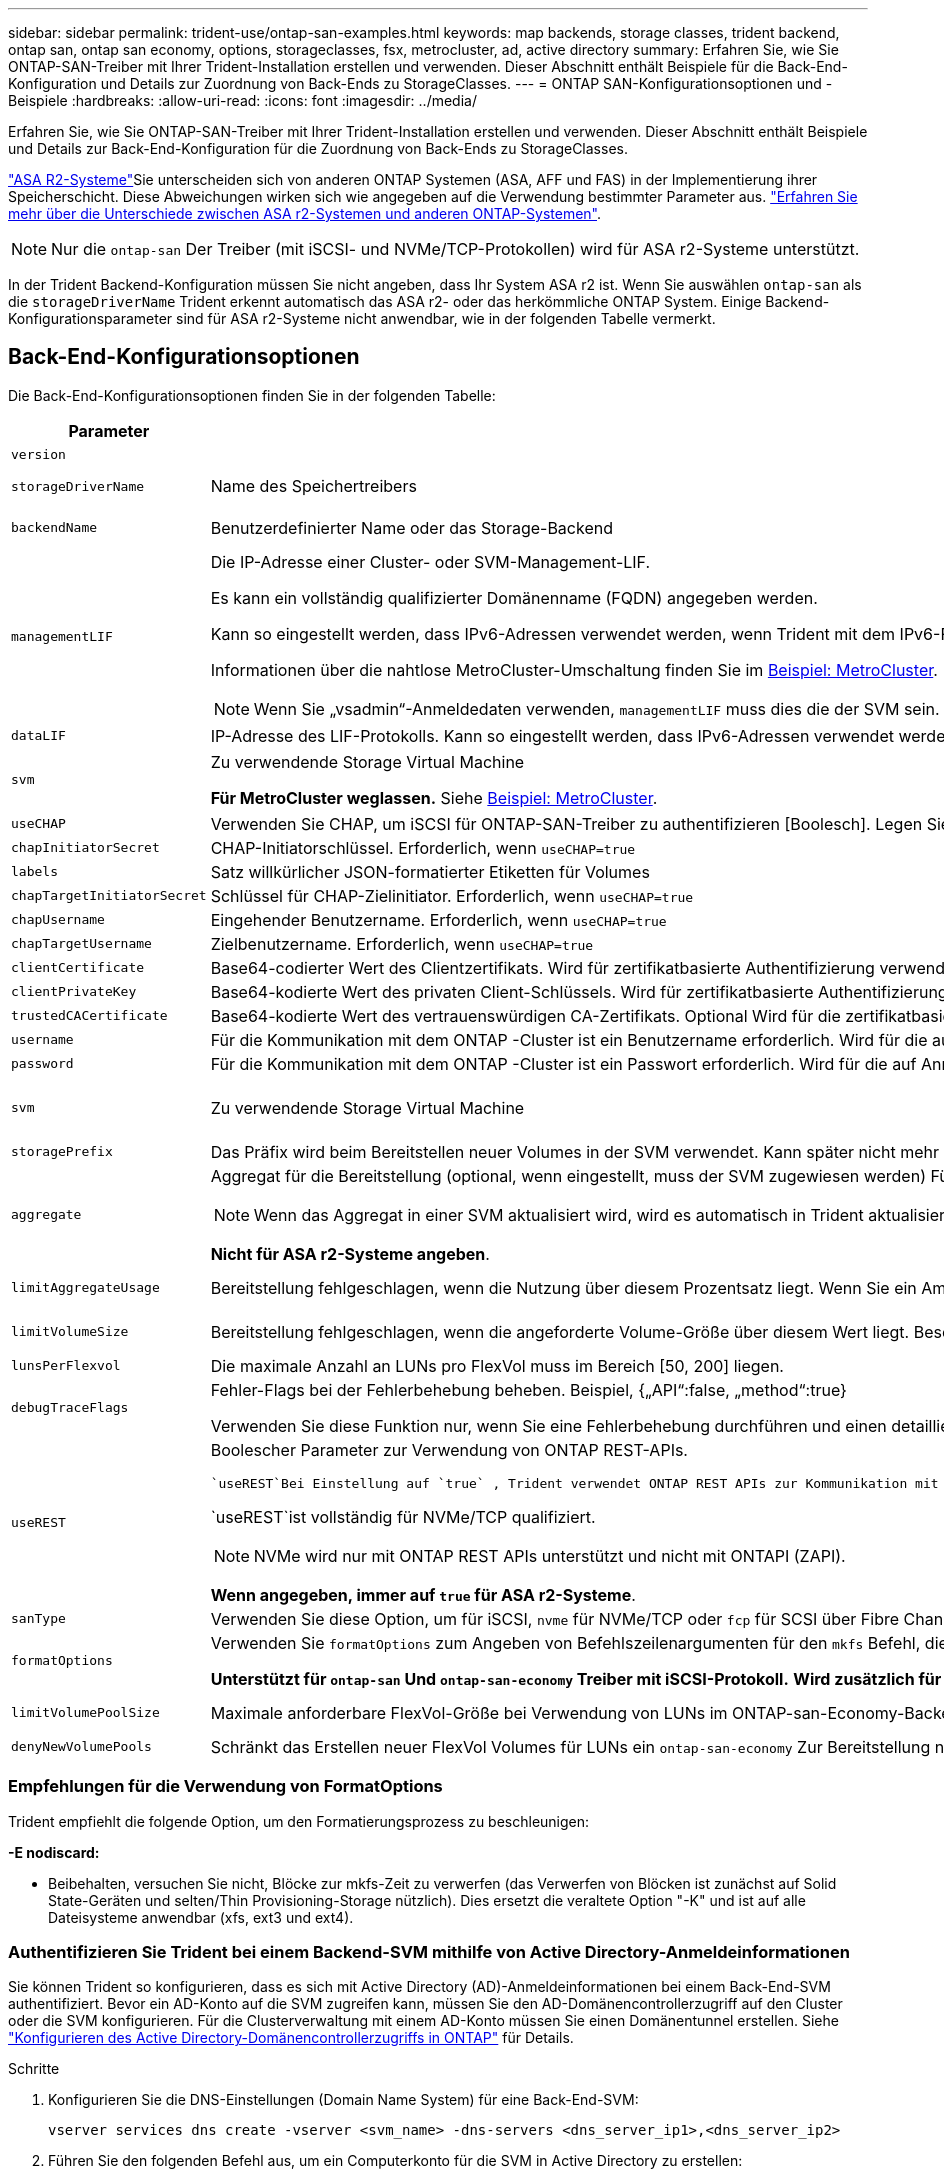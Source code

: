 ---
sidebar: sidebar 
permalink: trident-use/ontap-san-examples.html 
keywords: map backends, storage classes, trident backend, ontap san, ontap san economy, options, storageclasses, fsx, metrocluster, ad, active directory 
summary: Erfahren Sie, wie Sie ONTAP-SAN-Treiber mit Ihrer Trident-Installation erstellen und verwenden. Dieser Abschnitt enthält Beispiele für die Back-End-Konfiguration und Details zur Zuordnung von Back-Ends zu StorageClasses. 
---
= ONTAP SAN-Konfigurationsoptionen und -Beispiele
:hardbreaks:
:allow-uri-read: 
:icons: font
:imagesdir: ../media/


[role="lead"]
Erfahren Sie, wie Sie ONTAP-SAN-Treiber mit Ihrer Trident-Installation erstellen und verwenden. Dieser Abschnitt enthält Beispiele und Details zur Back-End-Konfiguration für die Zuordnung von Back-Ends zu StorageClasses.

link:https://docs.netapp.com/us-en/asa-r2/get-started/learn-about.html["ASA R2-Systeme"^]Sie unterscheiden sich von anderen ONTAP Systemen (ASA, AFF und FAS) in der Implementierung ihrer Speicherschicht. Diese Abweichungen wirken sich wie angegeben auf die Verwendung bestimmter Parameter aus. link:https://docs.netapp.com/us-en/asa-r2/learn-more/hardware-comparison.html["Erfahren Sie mehr über die Unterschiede zwischen ASA r2-Systemen und anderen ONTAP-Systemen"^].


NOTE: Nur die `ontap-san` Der Treiber (mit iSCSI- und NVMe/TCP-Protokollen) wird für ASA r2-Systeme unterstützt.

In der Trident Backend-Konfiguration müssen Sie nicht angeben, dass Ihr System ASA r2 ist. Wenn Sie auswählen `ontap-san` als die `storageDriverName` Trident erkennt automatisch das ASA r2- oder das herkömmliche ONTAP System. Einige Backend-Konfigurationsparameter sind für ASA r2-Systeme nicht anwendbar, wie in der folgenden Tabelle vermerkt.



== Back-End-Konfigurationsoptionen

Die Back-End-Konfigurationsoptionen finden Sie in der folgenden Tabelle:

[cols="1,3,2"]
|===
| Parameter | Beschreibung | Standard 


| `version` |  | Immer 1 


| `storageDriverName` | Name des Speichertreibers | `ontap-san` Oder `ontap-san-economy` 


| `backendName` | Benutzerdefinierter Name oder das Storage-Backend | Treibername + „_“ + DatenLIF 


| `managementLIF`  a| 
Die IP-Adresse einer Cluster- oder SVM-Management-LIF.

Es kann ein vollständig qualifizierter Domänenname (FQDN) angegeben werden.

Kann so eingestellt werden, dass IPv6-Adressen verwendet werden, wenn Trident mit dem IPv6-Flag installiert wurde. IPv6-Adressen müssen in eckigen Klammern definiert werden, z. B. `[28e8:d9fb:a825:b7bf:69a8:d02f:9e7b:3555]`.

Informationen über die nahtlose MetroCluster-Umschaltung finden Sie im <<mcc-best>>.


NOTE: Wenn Sie „vsadmin“-Anmeldedaten verwenden, `managementLIF` muss dies die der SVM sein. Bei Verwendung der „admin“-Anmeldedaten muss es sich um die des Clusters handeln. `managementLIF`
| „10.0.0.1“, „[2001:1234:abcd::fefe]“ 


| `dataLIF` | IP-Adresse des LIF-Protokolls. Kann so eingestellt werden, dass IPv6-Adressen verwendet werden, wenn Trident mit dem IPv6-Flag installiert wurde. IPv6-Adressen müssen in eckigen Klammern definiert werden, z. B. `[28e8:d9fb:a825:b7bf:69a8:d02f:9e7b:3555]`. *Nicht für iSCSI angeben.* Trident verwendetlink:https://docs.netapp.com/us-en/ontap/san-admin/selective-lun-map-concept.html["ONTAP selektive LUN-Zuordnung"^], um die iSCSI LIFs zu ermitteln, die für eine Multi-Path-Sitzung erforderlich sind. Eine Warnung wird erzeugt, wenn `dataLIF` explizit definiert ist. *Für MetroCluster weglassen.* Siehe <<mcc-best>>. | Abgeleitet von SVM 


| `svm` | Zu verwendende Storage Virtual Machine

*Für MetroCluster weglassen.* Siehe <<mcc-best>>. | Abgeleitet wenn eine SVM `managementLIF` Angegeben ist 


| `useCHAP` | Verwenden Sie CHAP, um iSCSI für ONTAP-SAN-Treiber zu authentifizieren [Boolesch]. Legen Sie für Trident fest `true`, um bidirektionales CHAP als Standardauthentifizierung für die im Backend angegebene SVM zu konfigurieren und zu verwenden. Weitere Informationen finden Sie unter link:ontap-san-prep.html["Vorbereiten der Konfiguration des Back-End mit ONTAP-SAN-Treibern"] . *Nicht unterstützt für FCP oder NVMe/TCP.* | `false` 


| `chapInitiatorSecret` | CHAP-Initiatorschlüssel. Erforderlich, wenn `useCHAP=true` | „“ 


| `labels` | Satz willkürlicher JSON-formatierter Etiketten für Volumes | „“ 


| `chapTargetInitiatorSecret` | Schlüssel für CHAP-Zielinitiator. Erforderlich, wenn `useCHAP=true` | „“ 


| `chapUsername` | Eingehender Benutzername. Erforderlich, wenn `useCHAP=true` | „“ 


| `chapTargetUsername` | Zielbenutzername. Erforderlich, wenn `useCHAP=true` | „“ 


| `clientCertificate` | Base64-codierter Wert des Clientzertifikats. Wird für zertifikatbasierte Authentifizierung verwendet | „“ 


| `clientPrivateKey` | Base64-kodierte Wert des privaten Client-Schlüssels. Wird für zertifikatbasierte Authentifizierung verwendet | „“ 


| `trustedCACertificate` | Base64-kodierte Wert des vertrauenswürdigen CA-Zertifikats. Optional Wird für die zertifikatbasierte Authentifizierung verwendet. | „“ 


| `username` | Für die Kommunikation mit dem ONTAP -Cluster ist ein Benutzername erforderlich. Wird für die auf Anmeldeinformationen basierende Authentifizierung verwendet. Informationen zur Active Directory-Authentifizierung finden Sie unter link:../trident-use/ontap-san-examples.html#authenticate-trident-to-a-backend-svm-using-active-directory-credentials["Authentifizieren Sie Trident bei einem Backend-SVM mithilfe von Active Directory-Anmeldeinformationen"]. | „“ 


| `password` | Für die Kommunikation mit dem ONTAP -Cluster ist ein Passwort erforderlich. Wird für die auf Anmeldeinformationen basierende Authentifizierung verwendet. Informationen zur Active Directory-Authentifizierung finden Sie unter link:../trident-use/ontap-san-examples.html#authenticate-trident-to-a-backend-svm-using-active-directory-credentials["Authentifizieren Sie Trident bei einem Backend-SVM mithilfe von Active Directory-Anmeldeinformationen"]. | „“ 


| `svm` | Zu verwendende Storage Virtual Machine | Abgeleitet wenn eine SVM `managementLIF` Angegeben ist 


| `storagePrefix` | Das Präfix wird beim Bereitstellen neuer Volumes in der SVM verwendet. Kann später nicht mehr geändert werden. Um diesen Parameter zu aktualisieren, müssen Sie ein neues Backend erstellen. | `trident` 


| `aggregate`  a| 
Aggregat für die Bereitstellung (optional, wenn eingestellt, muss der SVM zugewiesen werden) Für den `ontap-nas-flexgroup` Treiber wird diese Option ignoriert. Falls nicht,  können alle verfügbaren Aggregate verwendet werden, um ein FlexGroup Volume bereitzustellen.


NOTE: Wenn das Aggregat in einer SVM aktualisiert wird, wird es automatisch in Trident aktualisiert, indem es die SVM abfragt, ohne den Trident Controller neu starten zu müssen. Wenn Sie ein bestimmtes Aggregat in Trident für die Bereitstellung von Volumes konfiguriert haben, wird das Back-End Trident bei der Abfrage des SVM-Aggregats in den Status „Fehlgeschlagen“ verschoben. Sie müssen entweder das Aggregat zu einem auf der SVM vorhandenen Aggregat ändern oder es komplett entfernen, um das Back-End wieder online zu schalten.

*Nicht für ASA r2-Systeme angeben*.
 a| 
„“



| `limitAggregateUsage` | Bereitstellung fehlgeschlagen, wenn die Nutzung über diesem Prozentsatz liegt. Wenn Sie ein Amazon FSX für NetApp ONTAP-Backend verwenden, geben Sie nicht an `limitAggregateUsage`. Die angegebenen `fsxadmin` und `vsadmin` enthalten nicht die erforderlichen Berechtigungen, um die aggregierte Nutzung abzurufen und sie mit Trident zu begrenzen. *Nicht für ASA r2-Systeme angeben*. | „“ (nicht standardmäßig durchgesetzt) 


| `limitVolumeSize` | Bereitstellung fehlgeschlagen, wenn die angeforderte Volume-Größe über diesem Wert liegt. Beschränkt außerdem die maximale Größe der Volumes, die es für LUNs managt. | „“ (standardmäßig nicht erzwungen) 


| `lunsPerFlexvol` | Die maximale Anzahl an LUNs pro FlexVol muss im Bereich [50, 200] liegen. | `100` 


| `debugTraceFlags` | Fehler-Flags bei der Fehlerbehebung beheben. Beispiel, {„API“:false, „method“:true}

Verwenden Sie diese Funktion nur, wenn Sie eine Fehlerbehebung durchführen und einen detaillierten Protokollauszug benötigen. | `null` 


| `useREST`  a| 
Boolescher Parameter zur Verwendung von ONTAP REST-APIs.

 `useREST`Bei Einstellung auf `true` , Trident verwendet ONTAP REST APIs zur Kommunikation mit dem Backend; wenn eingestellt auf `false` , Trident verwendet ONTAPI (ZAPI)-Aufrufe zur Kommunikation mit dem Backend.  Diese Funktion erfordert ONTAP 9.11.1 und höher.  Darüber hinaus muss die verwendete ONTAP Anmelderolle Zugriff auf die `ontapi` Anwendung.  Dies wird durch die vordefinierte `vsadmin` Und `cluster-admin` Rollen.  Beginnend mit der Trident Version 24.06 und ONTAP 9.15.1 oder höher, `useREST` ist eingestellt auf `true` standardmäßig; ändern `useREST` Zu `false` um ONTAPI (ZAPI)-Aufrufe zu verwenden.

`useREST`ist vollständig für NVMe/TCP qualifiziert.


NOTE: NVMe wird nur mit ONTAP REST APIs unterstützt und nicht mit ONTAPI (ZAPI).

*Wenn angegeben, immer auf `true` für ASA r2-Systeme*.
| `true` Für ONTAP 9.15.1 oder höher, andernfalls `false`. 


 a| 
`sanType`
| Verwenden Sie diese Option, um für iSCSI, `nvme` für NVMe/TCP oder `fcp` für SCSI über Fibre Channel (FC) auszuwählen `iscsi`. | `iscsi` Falls leer 


| `formatOptions`  a| 
Verwenden Sie `formatOptions` zum Angeben von Befehlszeilenargumenten für den `mkfs` Befehl, die bei jedem Formatieren eines Volumes angewendet werden. Auf diese Weise können Sie die Lautstärke nach Ihren Wünschen formatieren. Stellen Sie sicher, dass Sie die Formatieroptionen ähnlich wie die der mkfs-Befehlsoptionen angeben, ohne den Gerätepfad. Beispiel: „-E nodiscard“

*Unterstützt für  `ontap-san` Und  `ontap-san-economy` Treiber mit iSCSI-Protokoll.* *Wird zusätzlich für ASA R2-Systeme bei Verwendung der Protokolle iSCSI und NVMe/TCP unterstützt.*
 a| 



| `limitVolumePoolSize` | Maximale anforderbare FlexVol-Größe bei Verwendung von LUNs im ONTAP-san-Economy-Backend. | „“ (nicht standardmäßig durchgesetzt) 


| `denyNewVolumePools` | Schränkt das Erstellen neuer FlexVol Volumes für LUNs ein `ontap-san-economy` Zur Bereitstellung neuer PVS werden nur vorbestehende FlexVols verwendet. |  
|===


=== Empfehlungen für die Verwendung von FormatOptions

Trident empfiehlt die folgende Option, um den Formatierungsprozess zu beschleunigen:

*-E nodiscard:*

* Beibehalten, versuchen Sie nicht, Blöcke zur mkfs-Zeit zu verwerfen (das Verwerfen von Blöcken ist zunächst auf Solid State-Geräten und selten/Thin Provisioning-Storage nützlich). Dies ersetzt die veraltete Option "-K" und ist auf alle Dateisysteme anwendbar (xfs, ext3 und ext4).




=== Authentifizieren Sie Trident bei einem Backend-SVM mithilfe von Active Directory-Anmeldeinformationen

Sie können Trident so konfigurieren, dass es sich mit Active Directory (AD)-Anmeldeinformationen bei einem Back-End-SVM authentifiziert. Bevor ein AD-Konto auf die SVM zugreifen kann, müssen Sie den AD-Domänencontrollerzugriff auf den Cluster oder die SVM konfigurieren. Für die Clusterverwaltung mit einem AD-Konto müssen Sie einen Domänentunnel erstellen. Siehe link:https://docs.netapp.com/us-en/ontap/authentication/enable-ad-users-groups-access-cluster-svm-task.html["Konfigurieren des Active Directory-Domänencontrollerzugriffs in ONTAP"^] für Details.

.Schritte
. Konfigurieren Sie die DNS-Einstellungen (Domain Name System) für eine Back-End-SVM:
+
`vserver services dns create -vserver <svm_name> -dns-servers <dns_server_ip1>,<dns_server_ip2>`

. Führen Sie den folgenden Befehl aus, um ein Computerkonto für die SVM in Active Directory zu erstellen:
+
`vserver active-directory create -vserver DataSVM -account-name ADSERVER1 -domain demo.netapp.com`

. Verwenden Sie diesen Befehl, um einen AD-Benutzer oder eine AD-Gruppe zum Verwalten des Clusters oder SVM zu erstellen
+
`security login create -vserver <svm_name> -user-or-group-name <ad_user_or_group> -application <application> -authentication-method domain -role vsadmin`

. Legen Sie in der Trident Backend-Konfigurationsdatei Folgendes fest: `username` Und `password` Parameter auf den AD-Benutzer- oder Gruppennamen bzw. das Kennwort.




== Back-End-Konfigurationsoptionen für die Bereitstellung von Volumes

Sie können die Standardbereitstellung mit diesen Optionen im steuern `defaults` Abschnitt der Konfiguration. Ein Beispiel finden Sie unten in den Konfigurationsbeispielen.

[cols="1,3,2"]
|===
| Parameter | Beschreibung | Standard 


| `spaceAllocation` | Speicherplatzzuweisung für LUNs | "true" *Wenn angegeben, setzen auf  `true` für ASA r2-Systeme*. 


| `spaceReserve` | Modus für Speicherplatzreservierung; „none“ (Thin) oder „Volume“ (Thick). *Eingestellt auf  `none` für ASA r2*-Systeme. | „Keine“ 


| `snapshotPolicy` | Zu verwendende Snapshot-Richtlinie. *Eingestellt auf  `none` für ASA r2-Systeme*. | „Keine“ 


| `qosPolicy` | QoS-Richtliniengruppe zur Zuweisung für erstellte Volumes Wählen Sie eine der qosPolicy oder adaptiveQosPolicy pro Storage Pool/Backend. Für die Verwendung von QoS-Richtliniengruppen mit Trident ist ONTAP 9 8 oder höher erforderlich. Sie sollten eine nicht gemeinsam genutzte QoS-Richtliniengruppe verwenden und sicherstellen, dass die Richtliniengruppe auf jede Komponente einzeln angewendet wird. Eine Shared-QoS-Richtliniengruppe erzwingt die Obergrenze für den Gesamtdurchsatz aller Workloads. | „“ 


| `adaptiveQosPolicy` | Adaptive QoS-Richtliniengruppe mit Zuordnung für erstellte Volumes Wählen Sie eine der qosPolicy oder adaptiveQosPolicy pro Storage Pool/Backend | „“ 


| `snapshotReserve` | Prozentsatz des für Snapshots reservierten Volumes. *Nicht für ASA r2-Systeme angeben*. | „0“ wenn `snapshotPolicy` Ist „keine“, andernfalls „“ 


| `splitOnClone` | Teilen Sie einen Klon bei der Erstellung von seinem übergeordneten Objekt auf | „Falsch“ 


| `encryption` | Aktivieren Sie NetApp Volume Encryption (NVE) auf dem neuen Volume, Standardeinstellung ist `false`. NVE muss im Cluster lizenziert und aktiviert sein, damit diese Option verwendet werden kann. Wenn auf dem Backend NAE aktiviert ist, wird jedes in Trident bereitgestellte Volume NAE aktiviert. Weitere Informationen finden Sie unter link:../trident-reco/security-reco.html["Funktionsweise von Trident mit NVE und NAE"]. | "false" *Wenn angegeben, setzen auf  `true` für ASA r2-Systeme*. 


| `luksEncryption` | Aktivieren Sie die LUKS-Verschlüsselung. Siehe link:../trident-reco/security-luks.html["Linux Unified Key Setup (LUKS) verwenden"]. | "" *Eingestellt auf  `false` für ASA r2-Systeme*. 


| `tieringPolicy` | Tiering-Richtlinie zur Verwendung von „keine“ *Nicht für ASA R2-Systeme angeben*. |  


| `nameTemplate` | Vorlage zum Erstellen benutzerdefinierter Volume-Namen. | „“ 
|===


=== Beispiele für die Volume-Bereitstellung

Hier ein Beispiel mit definierten Standardwerten:

[source, yaml]
----
---
version: 1
storageDriverName: ontap-san
managementLIF: 10.0.0.1
svm: trident_svm
username: admin
password: <password>
labels:
  k8scluster: dev2
  backend: dev2-sanbackend
storagePrefix: alternate-trident
debugTraceFlags:
  api: false
  method: true
defaults:
  spaceReserve: volume
  qosPolicy: standard
  spaceAllocation: 'false'
  snapshotPolicy: default
  snapshotReserve: '10'

----

NOTE: Für alle Volumes, die mit dem Treiber erstellt `ontap-san` wurden, fügt Trident der FlexVol zusätzliche Kapazität von 10 % hinzu, um die LUN-Metadaten aufzunehmen. Die LUN wird genau mit der Größe bereitgestellt, die der Benutzer in der PVC anfordert. Trident addiert 10 Prozent zum FlexVol (wird als verfügbare Größe in ONTAP angezeigt). Benutzer erhalten jetzt die Menge an nutzbarer Kapazität, die sie angefordert haben. Diese Änderung verhindert auch, dass LUNs schreibgeschützt werden, sofern der verfügbare Speicherplatz nicht vollständig genutzt wird. Dies gilt nicht für die Wirtschaft von ontap-san.

Für Back-Ends, die definieren `snapshotReserve`, berechnet Trident die Größe der Volumes wie folgt:

[listing]
----
Total volume size = [(PVC requested size) / (1 - (snapshotReserve percentage) / 100)] * 1.1
----
Die 1.1 sind die zusätzlichen 10 Prozent, die Trident zum FlexVol hinzufügt, um die LUN-Metadaten unterzubringen. Für  `snapshotReserve` = 5 % und PVC-Anforderung = 5 GiB, die Gesamtgröße des Volumes beträgt 5,79 GiB und die verfügbare Größe beträgt 5,5 GiB. Die  `volume show` Der Befehl sollte ähnliche Ergebnisse wie in diesem Beispiel anzeigen:

image::../media/vol-show-san.png[Zeigt die Ausgabe des Befehls Volume show an.]

Die Größenanpassung ist derzeit die einzige Möglichkeit, die neue Berechnung für ein vorhandenes Volume zu verwenden.



== Minimale Konfigurationsbeispiele

Die folgenden Beispiele zeigen grundlegende Konfigurationen, bei denen die meisten Parameter standardmäßig belassen werden. Dies ist der einfachste Weg, ein Backend zu definieren.


NOTE: Wenn Sie Amazon FSX auf NetApp ONTAP mit Trident verwenden, empfiehlt NetApp, dass Sie DNS-Namen für LIFs anstelle von IP-Adressen angeben.

.Beispiel: ONTAP SAN
[%collapsible]
====
Dies ist eine grundlegende Konfiguration mit dem `ontap-san` Treiber.

[source, yaml]
----
---
version: 1
storageDriverName: ontap-san
managementLIF: 10.0.0.1
svm: svm_iscsi
labels:
  k8scluster: test-cluster-1
  backend: testcluster1-sanbackend
username: vsadmin
password: <password>
----
====
.Beispiel: MetroCluster
[#mcc-best%collapsible]
====
Sie können das Backend so konfigurieren, dass die Backend-Definition nach Umschaltung und einem Wechsel während nicht manuell aktualisiert werden muss link:../trident-reco/backup.html#svm-replication-and-recovery["SVM-Replizierung und Recovery"].

Geben Sie für ein nahtloses Switchover und Switchback die SVM mit an `managementLIF` und lassen Sie die Parameter weg `svm`. Beispiel:

[source, yaml]
----
version: 1
storageDriverName: ontap-san
managementLIF: 192.168.1.66
username: vsadmin
password: password
----
====
.Beispiel für die SAN-Ökonomie von ONTAP
[%collapsible]
====
[source, yaml]
----
version: 1
storageDriverName: ontap-san-economy
managementLIF: 10.0.0.1
svm: svm_iscsi_eco
username: vsadmin
password: <password>
----
====
.Beispiel für die zertifikatbasierte Authentifizierung
[%collapsible]
====
In diesem Beispiel der Grundkonfiguration `clientCertificate`, `clientPrivateKey`, und `trustedCACertificate` (Optional, wenn Sie eine vertrauenswürdige CA verwenden) werden ausgefüllt `backend.json` Und nehmen Sie die base64-kodierten Werte des Clientzertifikats, des privaten Schlüssels und des vertrauenswürdigen CA-Zertifikats.

[source, yaml]
----
---
version: 1
storageDriverName: ontap-san
backendName: DefaultSANBackend
managementLIF: 10.0.0.1
svm: svm_iscsi
useCHAP: true
chapInitiatorSecret: cl9qxIm36DKyawxy
chapTargetInitiatorSecret: rqxigXgkesIpwxyz
chapTargetUsername: iJF4heBRT0TCwxyz
chapUsername: uh2aNCLSd6cNwxyz
clientCertificate: ZXR0ZXJwYXB...ICMgJ3BhcGVyc2
clientPrivateKey: vciwKIyAgZG...0cnksIGRlc2NyaX
trustedCACertificate: zcyBbaG...b3Igb3duIGNsYXNz
----
====
.Beispiele für bidirektionales CHAP
[%collapsible]
====
Diese Beispiele erstellen ein Backend mit `useCHAP` Auf einstellen `true`.

.Beispiel für ONTAP-SAN-CHAP
[source, yaml]
----
---
version: 1
storageDriverName: ontap-san
managementLIF: 10.0.0.1
svm: svm_iscsi
labels:
  k8scluster: test-cluster-1
  backend: testcluster1-sanbackend
useCHAP: true
chapInitiatorSecret: cl9qxIm36DKyawxy
chapTargetInitiatorSecret: rqxigXgkesIpwxyz
chapTargetUsername: iJF4heBRT0TCwxyz
chapUsername: uh2aNCLSd6cNwxyz
username: vsadmin
password: <password>
----
.Beispiel für ONTAP SAN Economy CHAP
[source, yaml]
----
---
version: 1
storageDriverName: ontap-san-economy
managementLIF: 10.0.0.1
svm: svm_iscsi_eco
useCHAP: true
chapInitiatorSecret: cl9qxIm36DKyawxy
chapTargetInitiatorSecret: rqxigXgkesIpwxyz
chapTargetUsername: iJF4heBRT0TCwxyz
chapUsername: uh2aNCLSd6cNwxyz
username: vsadmin
password: <password>
----
====
.Beispiel für NVMe/TCP
[%collapsible]
====
Sie müssen eine SVM auf Ihrem ONTAP Back-End mit NVMe konfiguriert haben. Dies ist eine grundlegende Backend-Konfiguration für NVMe/TCP.

[source, yaml]
----
---
version: 1
backendName: NVMeBackend
storageDriverName: ontap-san
managementLIF: 10.0.0.1
svm: svm_nvme
username: vsadmin
password: password
sanType: nvme
useREST: true
----
====
.Beispiel für SCSI over FC (FCP
[%collapsible]
====
Auf Ihrem ONTAP-Back-End muss eine SVM mit FC konfiguriert sein. Dies ist eine grundlegende Back-End-Konfiguration für FC.

[source, yaml]
----
---
version: 1
backendName: fcp-backend
storageDriverName: ontap-san
managementLIF: 10.0.0.1
svm: svm_fc
username: vsadmin
password: password
sanType: fcp
useREST: true
----
====
.Back-End-Konfigurationsbeispiel mit nameTemplate
[%collapsible]
====
[source, yaml]
----
---
version: 1
storageDriverName: ontap-san
backendName: ontap-san-backend
managementLIF: <ip address>
svm: svm0
username: <admin>
password: <password>
defaults:
  nameTemplate: "{{.volume.Name}}_{{.labels.cluster}}_{{.volume.Namespace}}_{{.vo\
    lume.RequestName}}"
labels:
  cluster: ClusterA
  PVC: "{{.volume.Namespace}}_{{.volume.RequestName}}"
----
====
.FormatOptions Beispiel für ONTAP-san-Economy-Treiber
[%collapsible]
====
[source, yaml]
----
---
version: 1
storageDriverName: ontap-san-economy
managementLIF: ""
svm: svm1
username: ""
password: "!"
storagePrefix: whelk_
debugTraceFlags:
  method: true
  api: true
defaults:
  formatOptions: -E nodiscard
----
====


== Beispiele für Back-Ends mit virtuellen Pools

In diesen Beispiel-Back-End-Definitionsdateien werden spezifische Standardwerte für alle Speicherpools festgelegt, z. B. `spaceReserve` Bei keiner, `spaceAllocation` Bei false, und `encryption` Bei false. Die virtuellen Pools werden im Abschnitt Speicher definiert.

Trident legt die Bereitstellungsetiketten im Feld „Kommentare“ fest. Kommentare werden auf die FlexVol volume Trident-Kopien aller Labels, die auf einem virtuellen Pool auf das Speicher-Volume bei der Bereitstellung. Storage-Administratoren können Labels je virtuellen Pool definieren und Volumes nach Label gruppieren.

In diesen Beispielen legen einige Speicherpools eigene fest `spaceReserve`, `spaceAllocation`, und `encryption` Werte und einige Pools überschreiben die Standardwerte.

.Beispiel: ONTAP SAN
[%collapsible]
====
[source, yaml]
----
---
version: 1
storageDriverName: ontap-san
managementLIF: 10.0.0.1
svm: svm_iscsi
useCHAP: true
chapInitiatorSecret: cl9qxIm36DKyawxy
chapTargetInitiatorSecret: rqxigXgkesIpwxyz
chapTargetUsername: iJF4heBRT0TCwxyz
chapUsername: uh2aNCLSd6cNwxyz
username: vsadmin
password: <password>
defaults:
  spaceAllocation: "false"
  encryption: "false"
  qosPolicy: standard
labels:
  store: san_store
  kubernetes-cluster: prod-cluster-1
region: us_east_1
storage:
  - labels:
      protection: gold
      creditpoints: "40000"
    zone: us_east_1a
    defaults:
      spaceAllocation: "true"
      encryption: "true"
      adaptiveQosPolicy: adaptive-extreme
  - labels:
      protection: silver
      creditpoints: "20000"
    zone: us_east_1b
    defaults:
      spaceAllocation: "false"
      encryption: "true"
      qosPolicy: premium
  - labels:
      protection: bronze
      creditpoints: "5000"
    zone: us_east_1c
    defaults:
      spaceAllocation: "true"
      encryption: "false"

----
====
.Beispiel für die SAN-Ökonomie von ONTAP
[%collapsible]
====
[source, yaml]
----
---
version: 1
storageDriverName: ontap-san-economy
managementLIF: 10.0.0.1
svm: svm_iscsi_eco
useCHAP: true
chapInitiatorSecret: cl9qxIm36DKyawxy
chapTargetInitiatorSecret: rqxigXgkesIpwxyz
chapTargetUsername: iJF4heBRT0TCwxyz
chapUsername: uh2aNCLSd6cNwxyz
username: vsadmin
password: <password>
defaults:
  spaceAllocation: "false"
  encryption: "false"
labels:
  store: san_economy_store
region: us_east_1
storage:
  - labels:
      app: oracledb
      cost: "30"
    zone: us_east_1a
    defaults:
      spaceAllocation: "true"
      encryption: "true"
  - labels:
      app: postgresdb
      cost: "20"
    zone: us_east_1b
    defaults:
      spaceAllocation: "false"
      encryption: "true"
  - labels:
      app: mysqldb
      cost: "10"
    zone: us_east_1c
    defaults:
      spaceAllocation: "true"
      encryption: "false"
  - labels:
      department: legal
      creditpoints: "5000"
    zone: us_east_1c
    defaults:
      spaceAllocation: "true"
      encryption: "false"

----
====
.Beispiel für NVMe/TCP
[%collapsible]
====
[source, yaml]
----
---
version: 1
storageDriverName: ontap-san
sanType: nvme
managementLIF: 10.0.0.1
svm: nvme_svm
username: vsadmin
password: <password>
useREST: true
defaults:
  spaceAllocation: "false"
  encryption: "true"
storage:
  - labels:
      app: testApp
      cost: "20"
    defaults:
      spaceAllocation: "false"
      encryption: "false"

----
====


== Back-Ends StorageClasses zuordnen

Die folgenden StorageClass-Definitionen finden Sie im <<Beispiele für Back-Ends mit virtuellen Pools>>. Verwenden der `parameters.selector` Jede StorageClass ruft auf, welche virtuellen Pools zum Hosten eines Volumes verwendet werden können. Auf dem Volume werden die Aspekte im ausgewählten virtuellen Pool definiert.

* Der `protection-gold` StorageClass wird dem ersten virtuellen Pool in zugeordnet `ontap-san` Back-End: Dies ist der einzige Pool mit Gold-Level-Schutz.
+
[source, yaml]
----
apiVersion: storage.k8s.io/v1
kind: StorageClass
metadata:
  name: protection-gold
provisioner: csi.trident.netapp.io
parameters:
  selector: "protection=gold"
  fsType: "ext4"
----
* Der `protection-not-gold` StorageClass wird dem zweiten und dritten virtuellen Pool in zugeordnet `ontap-san` Back-End: Dies sind die einzigen Pools, die ein anderes Schutzniveau als Gold bieten.
+
[source, yaml]
----
apiVersion: storage.k8s.io/v1
kind: StorageClass
metadata:
  name: protection-not-gold
provisioner: csi.trident.netapp.io
parameters:
  selector: "protection!=gold"
  fsType: "ext4"
----
* Der `app-mysqldb` StorageClass wird dem dritten virtuellen Pool in zugeordnet `ontap-san-economy` Back-End: Dies ist der einzige Pool, der Storage-Pool-Konfiguration für die mysqldb-App bietet.
+
[source, yaml]
----
apiVersion: storage.k8s.io/v1
kind: StorageClass
metadata:
  name: app-mysqldb
provisioner: csi.trident.netapp.io
parameters:
  selector: "app=mysqldb"
  fsType: "ext4"
----
* Der `protection-silver-creditpoints-20k` StorageClass wird dem zweiten virtuellen Pool in zugeordnet `ontap-san` Back-End: Dies ist der einzige Pool mit Silber-Level-Schutz und 20000 Kreditpunkte.
+
[source, yaml]
----
apiVersion: storage.k8s.io/v1
kind: StorageClass
metadata:
  name: protection-silver-creditpoints-20k
provisioner: csi.trident.netapp.io
parameters:
  selector: "protection=silver; creditpoints=20000"
  fsType: "ext4"
----
* Der `creditpoints-5k` StorageClass wird dem dritten virtuellen Pool in zugeordnet `ontap-san` Back-End und der vierte virtuelle Pool im `ontap-san-economy` Back-End: Dies sind die einzigen Poolangebote mit 5000 Kreditpunkten.
+
[source, yaml]
----
apiVersion: storage.k8s.io/v1
kind: StorageClass
metadata:
  name: creditpoints-5k
provisioner: csi.trident.netapp.io
parameters:
  selector: "creditpoints=5000"
  fsType: "ext4"
----
* Der `my-test-app-sc` StorageClass wird dem zugeordnet `testAPP` Virtueller Pool im `ontap-san` Treiber mit `sanType: nvme`. Dies ist das einzige Poolangebot `testApp`.
+
[source, yaml]
----
---
apiVersion: storage.k8s.io/v1
kind: StorageClass
metadata:
  name: my-test-app-sc
provisioner: csi.trident.netapp.io
parameters:
  selector: "app=testApp"
  fsType: "ext4"
----


Trident entscheidet, welcher virtuelle Pool ausgewählt wird, und stellt sicher, dass die Speicheranforderungen erfüllt werden.
